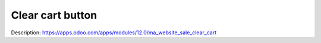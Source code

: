 Clear cart button
=================

Description: https://apps.odoo.com/apps/modules/12.0/ma_website_sale_clear_cart


